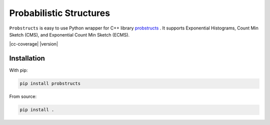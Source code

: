 Probabilistic Structures
=============

``Probstructs`` is easy to use Python wrapper for C++ library `probstructs`_ . It supports Exponential Histograms, Count Min Sketch (CMS), and Exponential Count Min Sketch (ECMS).

.. _probstructs: https://github.com/martin-majlis/probstructs

|build-status| |docs| |cc-coverage| |version| |pyversions| |github-stars-flat|

Installation
------------

With pip:

.. code-block:: python

    pip install probstructs

From source:

.. code-block:: python

    pip install .

.. |build-status| image:: https://travis-ci.org/martin-majlis/py-probstructs.svg?branch=master
    :alt: build status
    :target: https://travis-ci.org/martin-majlis/py-probstructs

.. |docs| image:: https://readthedocs.org/projects/py-probstructs/badge/?version=latest
    :target: http://py-probstructs.readthedocs.io/en/latest/?badge=latest
    :alt: Documentation Status

.. |pyversions| image:: https://img.shields.io/pypi/pyversions/py-probstructs.svg?style=flat
	:target: https://pypi.python.org/pypi/py-probstructs
	:alt: Py Versions

.. |github-stars-flat| image:: https://img.shields.io/github/stars/martin-majlis/py-probstructs.svg?style=flat&label=Stars
	:target: https://github.com/martin-majlis/py-probstructs/
	:alt: GitHub stars